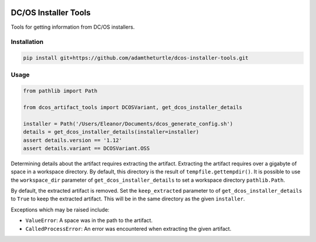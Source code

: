 |Build Status|

|codecov|

DC/OS Installer Tools
=====================

Tools for getting information from DC/OS installers.

Installation
------------

.. code:: console

   pip install git+https://github.com/adamtheturtle/dcos-installer-tools.git

Usage
-----

.. code:: python

   from pathlib import Path

   from dcos_artifact_tools import DCOSVariant, get_dcos_installer_details

   installer = Path('/Users/Eleanor/Documents/dcos_generate_config.sh')
   details = get_dcos_installer_details(installer=installer)
   assert details.version == '1.12'
   assert details.variant == DCOSVariant.OSS

Determining details about the artifact requires extracting the artifact.
Extracting the artifact requires over a gigabyte of space in a workspace directory.
By default, this directory is the result of ``tempfile.gettempdir()``.
It is possible to use the ``workspace_dir`` parameter of ``get_dcos_installer_details`` to set a workspace directory ``pathlib.Path``.

By default, the extracted artifact is removed.
Set the ``keep_extracted`` parameter to of ``get_dcos_installer_details`` to ``True`` to keep the extracted artifact.
This will be in the same directory as the given ``installer``.

Exceptions which may be raised include:

* ``ValueError``: A space was in the path to the artifact.
* ``CalledProcessError``: An error was encountered when extracting the given artifact.

.. |Build Status| image:: https://travis-ci.com/adamtheturtle/dcos-installer-tools.svg?branch=master
   :target: https://travis-ci.com/adamtheturtle/dcos-installer-tools
.. |codecov| image:: https://codecov.io/gh/adamtheturtle/dcos-installer-tools/branch/master/graph/badge.svg
   :target: https://codecov.io/gh/adamtheturtle/dcos-installer-tools

